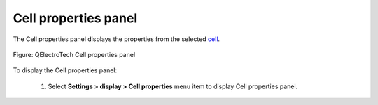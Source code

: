 .. _folio/title_block/title_block_editor/interface/panels/properties:

=====================
Cell properties panel
=====================

The Cell properties panel displays the properties from the selected `cell`_.

.. figure:: ../../../../../images/qet_title_block_editor_cell_prop_text.png
   :align: center

   Figure: QElectroTech Cell properties panel

To display the Cell properties panel:

    1. Select **Settings > display > Cell properties** menu item to display Cell properties panel.

.. _cell: ../../../../../folio/title_block/elements/cell.html